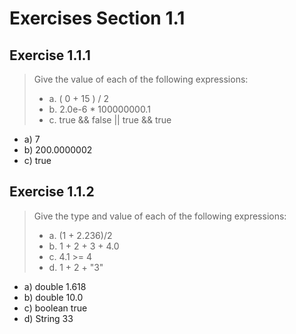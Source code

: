 #+STARTUP: content

* Exercises Section 1.1
** Exercise 1.1.1
   #+begin_quote
   Give the value of each of the following expressions:
   + a. ( 0 + 15 ) / 2
   + b. 2.0e-6 * 100000000.1
   + c. true && false || true && true
   #+end_quote

   + a) 7
   + b) 200.0000002
   + c) true

** Exercise 1.1.2
   #+begin_quote
   Give the type and value of each of the following expressions:
   + a. (1 + 2.236)/2
   + b. 1 + 2 + 3 + 4.0
   + c. 4.1 >= 4
   + d. 1 + 2 + "3"
   #+end_quote

   + a) double 1.618
   + b) double 10.0
   + c) boolean true
   + d) String 33
